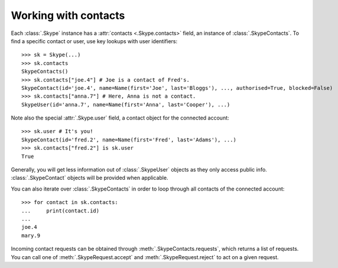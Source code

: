 Working with contacts
=====================

Each :class:`.Skype` instance has a :attr:`contacts <.Skype.contacts>` field, an instance of :class:`.SkypeContacts`.  To find a specific contact or user, use key lookups with user identifiers::

    >>> sk = Skype(...)
    >>> sk.contacts
    SkypeContacts()
    >>> sk.contacts["joe.4"] # Joe is a contact of Fred's.
    SkypeContact(id='joe.4', name=Name(first='Joe', last='Bloggs'), ..., authorised=True, blocked=False)
    >>> sk.contacts["anna.7"] # Here, Anna is not a contact.
    SkypeUser(id='anna.7', name=Name(first='Anna', last='Cooper'), ...)

Note also the special :attr:`.Skype.user` field, a contact object for the connected account::

    >>> sk.user # It's you!
    SkypeContact(id='fred.2', name=Name(first='Fred', last='Adams'), ...)
    >>> sk.contacts["fred.2"] is sk.user
    True

Generally, you will get less information out of :class:`.SkypeUser` objects as they only access public info.  :class:`.SkypeContact` objects will be provided when applicable.

You can also iterate over :class:`.SkypeContacts` in order to loop through all contacts of the connected account::

    >>> for contact in sk.contacts:
    ...     print(contact.id)
    ...
    joe.4
    mary.9

Incoming contact requests can be obtained through :meth:`.SkypeContacts.requests`, which returns a list of requests.  You can call one of :meth:`.SkypeRequest.accept` and :meth:`.SkypeRequest.reject` to act on a given request.
